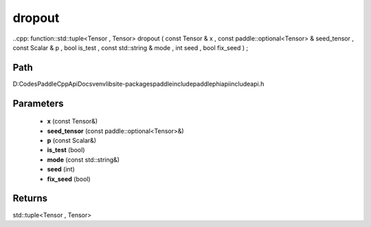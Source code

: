 .. _en_api_paddle_experimental_dropout:

dropout
-------------------------------

..cpp: function::std::tuple<Tensor , Tensor> dropout ( const Tensor & x , const paddle::optional<Tensor> & seed_tensor , const Scalar & p , bool is_test , const std::string & mode , int seed , bool fix_seed ) ;


Path
:::::::::::::::::::::
D:\Codes\PaddleCppApiDocs\venv\lib\site-packages\paddle\include\paddle\phi\api\include\api.h

Parameters
:::::::::::::::::::::
	- **x** (const Tensor&)
	- **seed_tensor** (const paddle::optional<Tensor>&)
	- **p** (const Scalar&)
	- **is_test** (bool)
	- **mode** (const std::string&)
	- **seed** (int)
	- **fix_seed** (bool)

Returns
:::::::::::::::::::::
std::tuple<Tensor , Tensor>
